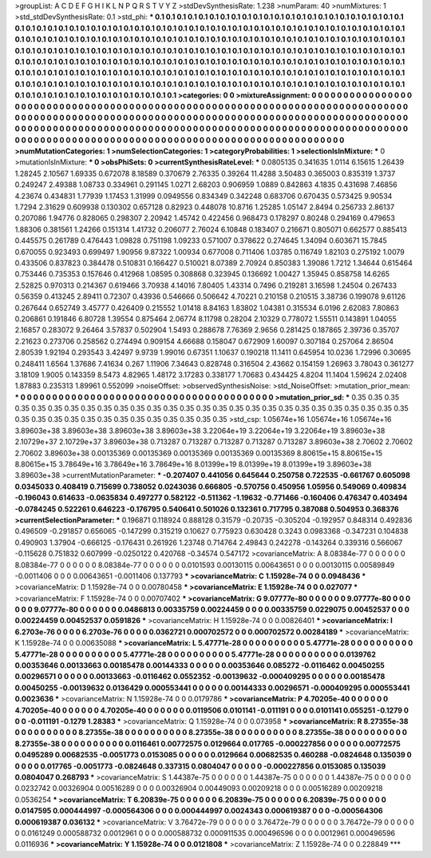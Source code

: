 >groupList:
A C D E F G H I K L
N P Q R S T V Y Z 
>stdDevSynthesisRate:
1.238 
>numParam:
40
>numMixtures:
1
>std_stdDevSynthesisRate:
0.1
>std_phi:
***
0.1 0.1 0.1 0.1 0.1 0.1 0.1 0.1 0.1 0.1
0.1 0.1 0.1 0.1 0.1 0.1 0.1 0.1 0.1 0.1
0.1 0.1 0.1 0.1 0.1 0.1 0.1 0.1 0.1 0.1
0.1 0.1 0.1 0.1 0.1 0.1 0.1 0.1 0.1 0.1
0.1 0.1 0.1 0.1 0.1 0.1 0.1 0.1 0.1 0.1
0.1 0.1 0.1 0.1 0.1 0.1 0.1 0.1 0.1 0.1
0.1 0.1 0.1 0.1 0.1 0.1 0.1 0.1 0.1 0.1
0.1 0.1 0.1 0.1 0.1 0.1 0.1 0.1 0.1 0.1
0.1 0.1 0.1 0.1 0.1 0.1 0.1 0.1 0.1 0.1
0.1 0.1 0.1 0.1 0.1 0.1 0.1 0.1 0.1 0.1
0.1 0.1 0.1 0.1 0.1 0.1 0.1 0.1 0.1 0.1
0.1 0.1 0.1 0.1 0.1 0.1 0.1 0.1 0.1 0.1
0.1 0.1 0.1 0.1 0.1 0.1 0.1 0.1 0.1 0.1
0.1 0.1 0.1 0.1 0.1 0.1 0.1 0.1 0.1 0.1
0.1 0.1 0.1 0.1 0.1 0.1 0.1 0.1 0.1 0.1
0.1 0.1 0.1 0.1 0.1 0.1 0.1 0.1 0.1 0.1
0.1 0.1 0.1 0.1 0.1 0.1 0.1 0.1 0.1 0.1
0.1 0.1 0.1 0.1 0.1 0.1 0.1 0.1 0.1 0.1
0.1 0.1 0.1 0.1 0.1 0.1 0.1 0.1 0.1 0.1
0.1 0.1 0.1 0.1 0.1 0.1 0.1 0.1 0.1 0.1
0.1 0.1 0.1 0.1 0.1 0.1 0.1 0.1 0.1 0.1
0.1 0.1 0.1 0.1 0.1 0.1 0.1 0.1 0.1 0.1
0.1 0.1 0.1 0.1 0.1 0.1 0.1 0.1 0.1 0.1
0.1 0.1 0.1 0.1 0.1 0.1 0.1 0.1 0.1 0.1
0.1 0.1 0.1 0.1 0.1 0.1 0.1 0.1 0.1 0.1
0.1 0.1 0.1 0.1 
>categories:
0 0
>mixtureAssignment:
0 0 0 0 0 0 0 0 0 0 0 0 0 0 0 0 0 0 0 0 0 0 0 0 0 0 0 0 0 0 0 0 0 0 0 0 0 0 0 0 0 0 0 0 0 0 0 0 0 0
0 0 0 0 0 0 0 0 0 0 0 0 0 0 0 0 0 0 0 0 0 0 0 0 0 0 0 0 0 0 0 0 0 0 0 0 0 0 0 0 0 0 0 0 0 0 0 0 0 0
0 0 0 0 0 0 0 0 0 0 0 0 0 0 0 0 0 0 0 0 0 0 0 0 0 0 0 0 0 0 0 0 0 0 0 0 0 0 0 0 0 0 0 0 0 0 0 0 0 0
0 0 0 0 0 0 0 0 0 0 0 0 0 0 0 0 0 0 0 0 0 0 0 0 0 0 0 0 0 0 0 0 0 0 0 0 0 0 0 0 0 0 0 0 0 0 0 0 0 0
0 0 0 0 0 0 0 0 0 0 0 0 0 0 0 0 0 0 0 0 0 0 0 0 0 0 0 0 0 0 0 0 0 0 0 0 0 0 0 0 0 0 0 0 0 0 0 0 0 0
0 0 0 0 
>numMutationCategories:
1
>numSelectionCategories:
1
>categoryProbabilities:
1 
>selectionIsInMixture:
***
0 
>mutationIsInMixture:
***
0 
>obsPhiSets:
0
>currentSynthesisRateLevel:
***
0.0805135 0.341635 1.0114 6.15615 1.26439 1.28245 2.10567 1.69335 0.672078 8.18589
0.370679 2.76335 0.39264 11.4288 3.50483 0.365003 0.835319 1.3737 0.249247 2.49388
1.08733 0.334961 0.291145 1.0271 2.68203 0.906959 1.0889 0.842863 4.1835 0.431698
7.46856 4.23674 0.434831 1.77939 1.17453 1.31999 0.0949556 0.834349 0.342248 0.683706
0.670435 0.573425 9.90534 1.7294 2.31629 0.609938 0.130302 0.657128 0.82923 0.448078
10.8716 1.25285 1.05147 2.8494 0.256733 2.86137 0.207086 1.94776 0.828065 0.298307
2.20942 1.45742 0.422456 0.968473 0.178297 0.80248 0.294169 0.479653 1.88306 0.381561
1.24266 0.151314 1.41732 0.206077 2.76024 6.10848 0.183407 0.216671 0.805071 0.662577
0.885413 0.445575 0.261789 0.476443 1.09828 0.751198 1.09233 0.571007 0.378622 0.274645
1.34094 0.603671 15.7845 0.670055 0.923493 0.699497 1.90956 9.87322 1.00934 0.677008
0.711406 1.03785 0.116749 1.82103 0.275192 1.0079 0.433506 0.837823 0.384478 0.510831
0.166427 0.510021 8.07389 2.70924 0.850383 1.39086 1.7212 1.34644 0.615464 0.753446
0.735353 0.157646 0.412968 1.08595 0.308868 0.323945 0.136692 1.00427 1.35945 0.858758
14.6265 2.52825 0.970313 0.214367 0.619466 3.70938 4.14016 7.80405 1.43314 0.7496
0.219281 3.16598 1.24504 0.267433 0.56359 0.413245 2.89411 0.72307 0.43936 0.546666
0.506642 4.70221 0.210158 0.210515 3.38736 0.199078 9.61126 0.267644 0.652749 3.45777
0.426409 0.215552 1.01418 8.84163 1.83802 1.04381 0.315534 6.0196 2.62083 7.80863
0.206861 0.191846 6.80728 1.39554 0.875464 2.06774 8.11798 0.28204 2.10329 0.778072
1.55511 0.143891 1.04055 2.16857 0.283072 9.26464 3.57837 0.502904 1.5493 0.288678
7.76369 2.9656 0.281425 0.187865 2.39736 0.35707 2.21623 0.273706 0.258562 0.274494
0.909154 4.66688 0.158047 0.672909 1.60097 0.307184 0.257064 2.86504 2.80539 1.92194
0.293543 3.42497 9.9739 1.99016 0.67351 1.10637 0.190218 11.1411 0.645954 10.0236
1.72996 0.30695 0.248411 1.6564 1.37686 7.41634 0.267 1.11906 7.34643 0.828748
0.316504 2.43662 0.154159 1.26963 3.78043 0.361277 3.18109 1.9005 0.143359 8.5473
4.82965 1.48172 3.17283 0.338177 1.70683 0.434425 4.8204 11.1404 1.59624 2.02408
1.87883 0.235313 1.89961 0.552099 
>noiseOffset:
>observedSynthesisNoise:
>std_NoiseOffset:
>mutation_prior_mean:
***
0 0 0 0 0 0 0 0 0 0
0 0 0 0 0 0 0 0 0 0
0 0 0 0 0 0 0 0 0 0
0 0 0 0 0 0 0 0 0 0
>mutation_prior_sd:
***
0.35 0.35 0.35 0.35 0.35 0.35 0.35 0.35 0.35 0.35
0.35 0.35 0.35 0.35 0.35 0.35 0.35 0.35 0.35 0.35
0.35 0.35 0.35 0.35 0.35 0.35 0.35 0.35 0.35 0.35
0.35 0.35 0.35 0.35 0.35 0.35 0.35 0.35 0.35 0.35
>std_csp:
1.05674e+16 1.05674e+16 1.05674e+16 3.89603e+38 3.89603e+38 3.89603e+38 3.89603e+38 3.22064e+19 3.22064e+19 3.22064e+19
3.89603e+38 2.10729e+37 2.10729e+37 3.89603e+38 0.713287 0.713287 0.713287 0.713287 0.713287 3.89603e+38
2.70602 2.70602 2.70602 3.89603e+38 0.00135369 0.00135369 0.00135369 0.00135369 0.00135369 8.80615e+15
8.80615e+15 8.80615e+15 3.78649e+16 3.78649e+16 3.78649e+16 8.01399e+19 8.01399e+19 8.01399e+19 3.89603e+38 3.89603e+38
>currentMutationParameter:
***
-0.207407 0.441056 0.645644 0.250758 0.722535 -0.661767 0.605098 0.0345033 0.408419 0.715699
0.738052 0.0243036 0.666805 -0.570756 0.450956 1.05956 0.549069 0.409834 -0.196043 0.614633
-0.0635834 0.497277 0.582122 -0.511362 -1.19632 -0.771466 -0.160406 0.476347 0.403494 -0.0784245
0.522261 0.646223 -0.176795 0.540641 0.501026 0.132361 0.717795 0.387088 0.504953 0.368376
>currentSelectionParameter:
***
0.196871 0.118924 0.888128 0.31579 -0.20735 -0.305204 -0.192957 0.848314 0.492836 0.496509
-0.291857 0.656065 -0.147299 0.315219 0.10627 0.775923 0.630428 0.3243 0.0983368 -0.347231
0.104838 0.490903 1.37904 -0.666125 -0.176431 0.261926 1.23748 0.714764 2.49843 0.242278
-0.143264 0.339316 0.566067 -0.115628 0.751832 0.607999 -0.0250122 0.420768 -0.34574 0.547172
>covarianceMatrix:
A
8.08384e-77	0	0	0	0	0	
0	8.08384e-77	0	0	0	0	
0	0	8.08384e-77	0	0	0	
0	0	0	0.0101593	0.00130115	0.00643651	
0	0	0	0.00130115	0.00589849	-0.0011406	
0	0	0	0.00643651	-0.0011406	0.137793	
***
>covarianceMatrix:
C
1.15928e-74	0	
0	0.0948436	
***
>covarianceMatrix:
D
1.15928e-74	0	
0	0.00780458	
***
>covarianceMatrix:
E
1.15928e-74	0	
0	0.027077	
***
>covarianceMatrix:
F
1.15928e-74	0	
0	0.00707402	
***
>covarianceMatrix:
G
9.07777e-80	0	0	0	0	0	
0	9.07777e-80	0	0	0	0	
0	0	9.07777e-80	0	0	0	
0	0	0	0.0486813	0.00335759	0.00224459	
0	0	0	0.00335759	0.0229075	0.00452537	
0	0	0	0.00224459	0.00452537	0.0591826	
***
>covarianceMatrix:
H
1.15928e-74	0	
0	0.00826401	
***
>covarianceMatrix:
I
6.2703e-76	0	0	0	
0	6.2703e-76	0	0	
0	0	0.0362721	0.000702572	
0	0	0.000702572	0.00284189	
***
>covarianceMatrix:
K
1.15928e-74	0	
0	0.00635088	
***
>covarianceMatrix:
L
5.47771e-28	0	0	0	0	0	0	0	0	0	
0	5.47771e-28	0	0	0	0	0	0	0	0	
0	0	5.47771e-28	0	0	0	0	0	0	0	
0	0	0	5.47771e-28	0	0	0	0	0	0	
0	0	0	0	5.47771e-28	0	0	0	0	0	
0	0	0	0	0	0.0139762	0.00353646	0.00133663	0.00185478	0.00144333	
0	0	0	0	0	0.00353646	0.085272	-0.0116462	0.00450255	0.00296571	
0	0	0	0	0	0.00133663	-0.0116462	0.0552352	-0.00139632	-0.000409295	
0	0	0	0	0	0.00185478	0.00450255	-0.00139632	0.0136429	0.000553441	
0	0	0	0	0	0.00144333	0.00296571	-0.000409295	0.000553441	0.0023636	
***
>covarianceMatrix:
N
1.15928e-74	0	
0	0.0179786	
***
>covarianceMatrix:
P
4.70205e-40	0	0	0	0	0	
0	4.70205e-40	0	0	0	0	
0	0	4.70205e-40	0	0	0	
0	0	0	0.0119506	0.0101141	-0.011191	
0	0	0	0.0101141	0.055251	-0.1279	
0	0	0	-0.011191	-0.1279	1.28383	
***
>covarianceMatrix:
Q
1.15928e-74	0	
0	0.073958	
***
>covarianceMatrix:
R
8.27355e-38	0	0	0	0	0	0	0	0	0	
0	8.27355e-38	0	0	0	0	0	0	0	0	
0	0	8.27355e-38	0	0	0	0	0	0	0	
0	0	0	8.27355e-38	0	0	0	0	0	0	
0	0	0	0	8.27355e-38	0	0	0	0	0	
0	0	0	0	0	0.0116461	0.00772575	0.0129664	0.017765	-0.000227856	
0	0	0	0	0	0.00772575	0.0495289	0.00682535	-0.0051773	0.0153085	
0	0	0	0	0	0.0129664	0.00682535	0.460288	-0.0824648	0.135039	
0	0	0	0	0	0.017765	-0.0051773	-0.0824648	0.337315	0.0804047	
0	0	0	0	0	-0.000227856	0.0153085	0.135039	0.0804047	0.268793	
***
>covarianceMatrix:
S
1.44387e-75	0	0	0	0	0	
0	1.44387e-75	0	0	0	0	
0	0	1.44387e-75	0	0	0	
0	0	0	0.0232742	0.00326904	0.00516289	
0	0	0	0.00326904	0.00449093	0.00209218	
0	0	0	0.00516289	0.00209218	0.0536254	
***
>covarianceMatrix:
T
6.20839e-75	0	0	0	0	0	
0	6.20839e-75	0	0	0	0	
0	0	6.20839e-75	0	0	0	
0	0	0	0.0147595	0.000444997	-0.000564306	
0	0	0	0.000444997	0.0024343	0.000619387	
0	0	0	-0.000564306	0.000619387	0.036132	
***
>covarianceMatrix:
V
3.76472e-79	0	0	0	0	0	
0	3.76472e-79	0	0	0	0	
0	0	3.76472e-79	0	0	0	
0	0	0	0.0161249	0.000588732	0.0012961	
0	0	0	0.000588732	0.000911535	0.000496596	
0	0	0	0.0012961	0.000496596	0.0116936	
***
>covarianceMatrix:
Y
1.15928e-74	0	
0	0.0121808	
***
>covarianceMatrix:
Z
1.15928e-74	0	
0	0.228849	
***
